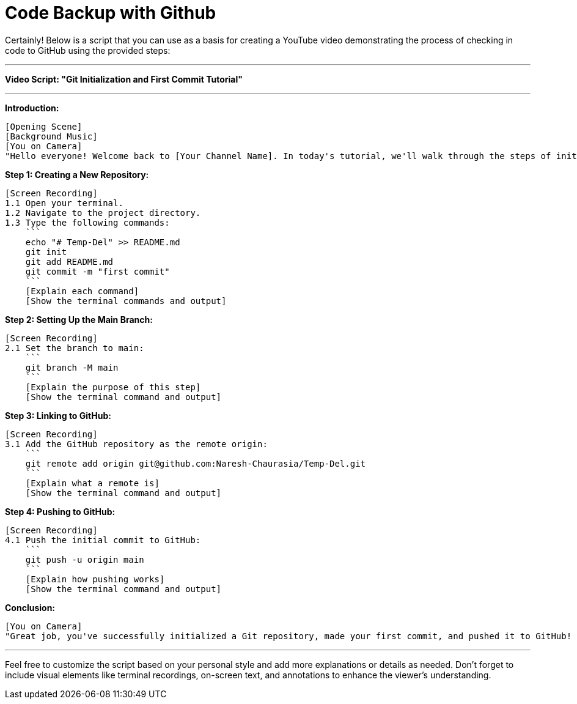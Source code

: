 = Code Backup with Github
:toc: left
:toclevels: 5
:sectnums:


Certainly! Below is a script that you can use as a basis for creating a YouTube video demonstrating the process of checking in code to GitHub using the provided steps:

---

**Video Script: "Git Initialization and First Commit Tutorial"**

---

**Introduction:**
```
[Opening Scene]
[Background Music]
[You on Camera]
"Hello everyone! Welcome back to [Your Channel Name]. In today's tutorial, we'll walk through the steps of initializing a Git repository, making the first commit, and pushing it to GitHub. Whether you're a beginner or just need a quick refresher, this video is for you. Let's dive in!"
```

**Step 1: Creating a New Repository:**
```
[Screen Recording]
1.1 Open your terminal.
1.2 Navigate to the project directory.
1.3 Type the following commands:
    ```
    echo "# Temp-Del" >> README.md
    git init
    git add README.md
    git commit -m "first commit"
    ```
    [Explain each command]
    [Show the terminal commands and output]
```

**Step 2: Setting Up the Main Branch:**
```
[Screen Recording]
2.1 Set the branch to main:
    ```
    git branch -M main
    ```
    [Explain the purpose of this step]
    [Show the terminal command and output]
```

**Step 3: Linking to GitHub:**
```
[Screen Recording]
3.1 Add the GitHub repository as the remote origin:
    ```
    git remote add origin git@github.com:Naresh-Chaurasia/Temp-Del.git
    ```
    [Explain what a remote is]
    [Show the terminal command and output]
```

**Step 4: Pushing to GitHub:**
```
[Screen Recording]
4.1 Push the initial commit to GitHub:
    ```
    git push -u origin main
    ```
    [Explain how pushing works]
    [Show the terminal command and output]
```

**Conclusion:**
```
[You on Camera]
"Great job, you've successfully initialized a Git repository, made your first commit, and pushed it to GitHub! If you found this video helpful, don't forget to like, subscribe, and hit the notification bell for more tutorials. If you have any questions or topics you'd like me to cover, leave a comment below. Happy coding, and I'll see you in the next video!"
```

---

Feel free to customize the script based on your personal style and add more explanations or details as needed. Don't forget to include visual elements like terminal recordings, on-screen text, and annotations to enhance the viewer's understanding.